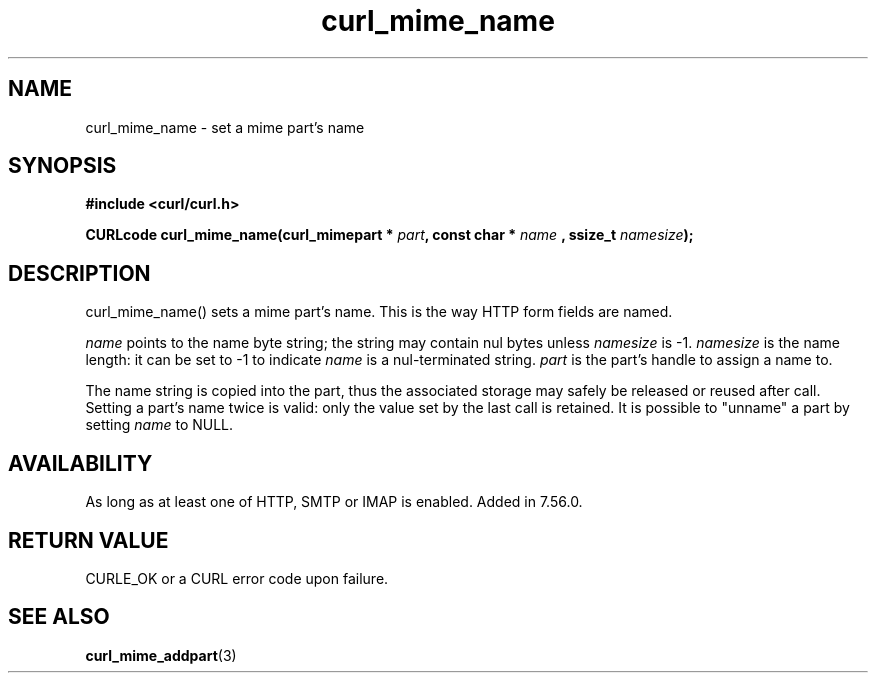.\" **************************************************************************
.\" *                                  _   _ ____  _
.\" *  Project                     ___| | | |  _ \| |
.\" *                             / __| | | | |_) | |
.\" *                            | (__| |_| |  _ <| |___
.\" *                             \___|\___/|_| \_\_____|
.\" *
.\" * Copyright (C) 1998 - 2017, Daniel Stenberg, <daniel@haxx.se>, et al.
.\" *
.\" * This software is licensed as described in the file COPYING, which
.\" * you should have received as part of this distribution. The terms
.\" * are also available at https://curl.haxx.se/docs/copyright.html.
.\" *
.\" * You may opt to use, copy, modify, merge, publish, distribute and/or sell
.\" * copies of the Software, and permit persons to whom the Software is
.\" * furnished to do so, under the terms of the COPYING file.
.\" *
.\" * This software is distributed on an "AS IS" basis, WITHOUT WARRANTY OF ANY
.\" * KIND, either express or implied.
.\" *
.\" **************************************************************************
.TH curl_mime_name 3 "22 August 2017" "libcurl 7.56.0" "libcurl Manual"
.SH NAME
curl_mime_name - set a mime part's name
.SH SYNOPSIS
.B #include <curl/curl.h>
.sp
.BI "CURLcode curl_mime_name(curl_mimepart * " part ", const char * " name
.BI ", ssize_t " namesize ");"
.ad
.SH DESCRIPTION
curl_mime_name() sets a mime part's name. This is the way HTTP form fields are
named.

\fIname\fP points to the name byte string; the string may contain nul bytes
unless \fInamesize\fP is -1.
\fInamesize\fP is the name length: it can be set to -1 to indicate
\fIname\fP is a nul-terminated string.
\fIpart\fP is the part's handle to assign a name to.

The name string is copied into the part, thus the associated storage may safely
be released or reused after call. Setting a part's name twice is valid:
only the value set by the last call is retained. It is possible to "unname"
a part by setting \fIname\fP to NULL.

.SH AVAILABILITY
As long as at least one of HTTP, SMTP or IMAP is enabled. Added in 7.56.0.
.SH RETURN VALUE
CURLE_OK or a CURL error code upon failure.

.SH "SEE ALSO"
.BR curl_mime_addpart "(3)"
